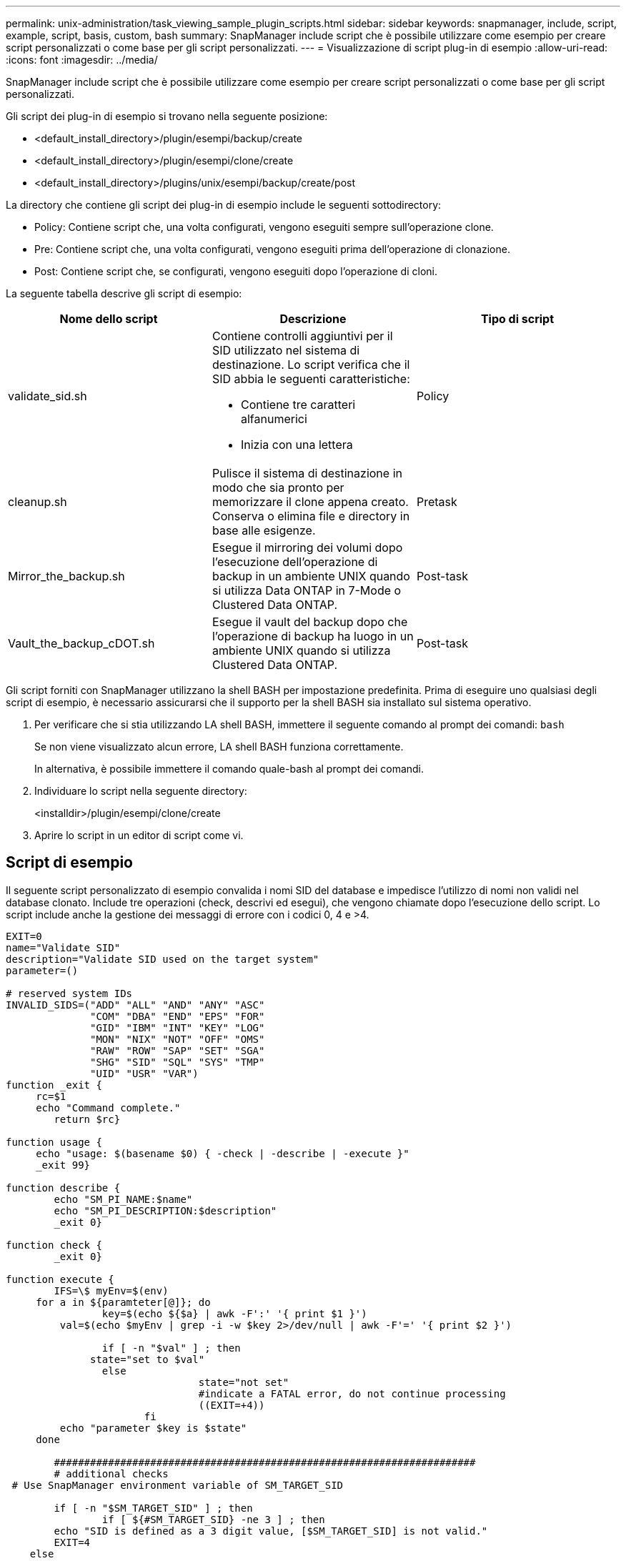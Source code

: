 ---
permalink: unix-administration/task_viewing_sample_plugin_scripts.html 
sidebar: sidebar 
keywords: snapmanager, include, script, example, script, basis, custom, bash 
summary: SnapManager include script che è possibile utilizzare come esempio per creare script personalizzati o come base per gli script personalizzati. 
---
= Visualizzazione di script plug-in di esempio
:allow-uri-read: 
:icons: font
:imagesdir: ../media/


[role="lead"]
SnapManager include script che è possibile utilizzare come esempio per creare script personalizzati o come base per gli script personalizzati.

Gli script dei plug-in di esempio si trovano nella seguente posizione:

* <default_install_directory>/plugin/esempi/backup/create
* <default_install_directory>/plugin/esempi/clone/create
* <default_install_directory>/plugins/unix/esempi/backup/create/post


La directory che contiene gli script dei plug-in di esempio include le seguenti sottodirectory:

* Policy: Contiene script che, una volta configurati, vengono eseguiti sempre sull'operazione clone.
* Pre: Contiene script che, una volta configurati, vengono eseguiti prima dell'operazione di clonazione.
* Post: Contiene script che, se configurati, vengono eseguiti dopo l'operazione di cloni.


La seguente tabella descrive gli script di esempio:

|===
| Nome dello script | Descrizione | Tipo di script 


 a| 
validate_sid.sh
 a| 
Contiene controlli aggiuntivi per il SID utilizzato nel sistema di destinazione. Lo script verifica che il SID abbia le seguenti caratteristiche:

* Contiene tre caratteri alfanumerici
* Inizia con una lettera

 a| 
Policy



 a| 
cleanup.sh
 a| 
Pulisce il sistema di destinazione in modo che sia pronto per memorizzare il clone appena creato. Conserva o elimina file e directory in base alle esigenze.
 a| 
Pretask



 a| 
Mirror_the_backup.sh
 a| 
Esegue il mirroring dei volumi dopo l'esecuzione dell'operazione di backup in un ambiente UNIX quando si utilizza Data ONTAP in 7-Mode o Clustered Data ONTAP.
 a| 
Post-task



 a| 
Vault_the_backup_cDOT.sh
 a| 
Esegue il vault del backup dopo che l'operazione di backup ha luogo in un ambiente UNIX quando si utilizza Clustered Data ONTAP.
 a| 
Post-task

|===
Gli script forniti con SnapManager utilizzano la shell BASH per impostazione predefinita. Prima di eseguire uno qualsiasi degli script di esempio, è necessario assicurarsi che il supporto per la shell BASH sia installato sul sistema operativo.

. Per verificare che si stia utilizzando LA shell BASH, immettere il seguente comando al prompt dei comandi:
`bash`
+
Se non viene visualizzato alcun errore, LA shell BASH funziona correttamente.

+
In alternativa, è possibile immettere il comando quale-bash al prompt dei comandi.

. Individuare lo script nella seguente directory:
+
<installdir>/plugin/esempi/clone/create

. Aprire lo script in un editor di script come vi.




== Script di esempio

Il seguente script personalizzato di esempio convalida i nomi SID del database e impedisce l'utilizzo di nomi non validi nel database clonato. Include tre operazioni (check, descrivi ed esegui), che vengono chiamate dopo l'esecuzione dello script. Lo script include anche la gestione dei messaggi di errore con i codici 0, 4 e >4.

[listing]
----
EXIT=0
name="Validate SID"
description="Validate SID used on the target system"
parameter=()

# reserved system IDs
INVALID_SIDS=("ADD" "ALL" "AND" "ANY" "ASC"
              "COM" "DBA" "END" "EPS" "FOR"
              "GID" "IBM" "INT" "KEY" "LOG"
              "MON" "NIX" "NOT" "OFF" "OMS"
              "RAW" "ROW" "SAP" "SET" "SGA"
              "SHG" "SID" "SQL" "SYS" "TMP"
              "UID" "USR" "VAR")
function _exit {
     rc=$1
     echo "Command complete."
    	return $rc}

function usage {
     echo "usage: $(basename $0) { -check | -describe | -execute }"
     _exit 99}

function describe {
    	echo "SM_PI_NAME:$name"
    	echo "SM_PI_DESCRIPTION:$description"
    	_exit 0}

function check {
    	_exit 0}

function execute {
    	IFS=\$ myEnv=$(env)
     for a in ${paramteter[@]}; do
       		key=$(echo ${$a} | awk -F':' '{ print $1 }')
         val=$(echo $myEnv | grep -i -w $key 2>/dev/null | awk -F'=' '{ print $2 }')

       		if [ -n "$val" ] ; then
              state="set to $val"
       		else
           			state="not set"
           			#indicate a FATAL error, do not continue processing
           			((EXIT=+4))
		       fi
         echo "parameter $key is $state"
     done

	######################################################################
	# additional checks
 # Use SnapManager environment variable of SM_TARGET_SID

	if [ -n "$SM_TARGET_SID" ] ; then
  		if [ ${#SM_TARGET_SID} -ne 3 ] ; then
        echo "SID is defined as a 3 digit value, [$SM_TARGET_SID] is not valid."
        EXIT=4
    else
        echo "${INVALID_SIDS[@]}" | grep -i -w $SM_TARGET_SID >/dev/null 2>&1
     			if [ $? -eq 0 ] ; then
            echo "The usage of SID [$SM_TARGET_SID] is not supported by SAP."
        				((EXIT+=4))
  		fi
	fi
	else
   		echo "SM_TARGET_SID not set"
     EXIT=4
	fi  _exit $EXIT}

# Include the 3 required operations for clone plugin
case $(echo "$1" | tr [A-Z] [a-z]) in
  -check )        check     ;;
  -describe )     describe  ;;
  -execute )      execute   ;;     	* )
		 echo "unknown option $1"    usage 		;;
esac
----